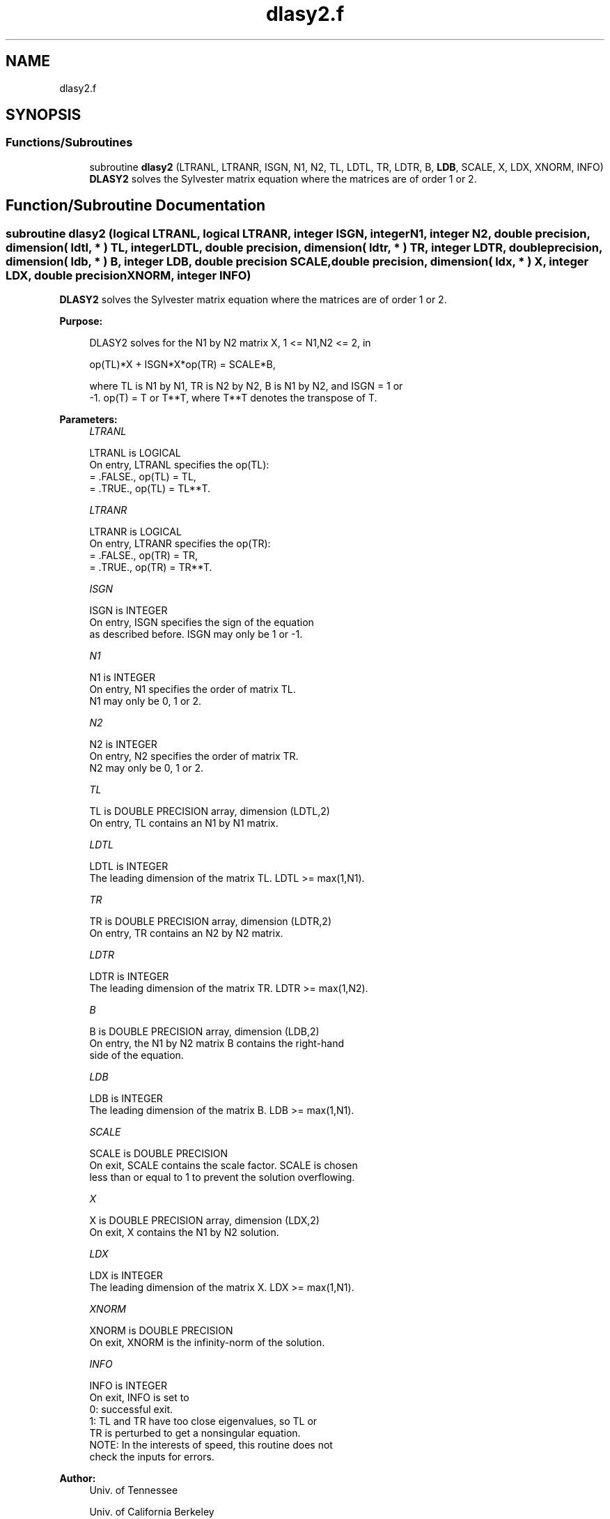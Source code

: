 .TH "dlasy2.f" 3 "Tue Nov 14 2017" "Version 3.8.0" "LAPACK" \" -*- nroff -*-
.ad l
.nh
.SH NAME
dlasy2.f
.SH SYNOPSIS
.br
.PP
.SS "Functions/Subroutines"

.in +1c
.ti -1c
.RI "subroutine \fBdlasy2\fP (LTRANL, LTRANR, ISGN, N1, N2, TL, LDTL, TR, LDTR, B, \fBLDB\fP, SCALE, X, LDX, XNORM, INFO)"
.br
.RI "\fBDLASY2\fP solves the Sylvester matrix equation where the matrices are of order 1 or 2\&. "
.in -1c
.SH "Function/Subroutine Documentation"
.PP 
.SS "subroutine dlasy2 (logical LTRANL, logical LTRANR, integer ISGN, integer N1, integer N2, double precision, dimension( ldtl, * ) TL, integer LDTL, double precision, dimension( ldtr, * ) TR, integer LDTR, double precision, dimension( ldb, * ) B, integer LDB, double precision SCALE, double precision, dimension( ldx, * ) X, integer LDX, double precision XNORM, integer INFO)"

.PP
\fBDLASY2\fP solves the Sylvester matrix equation where the matrices are of order 1 or 2\&.  
.PP
\fBPurpose: \fP
.RS 4

.PP
.nf
 DLASY2 solves for the N1 by N2 matrix X, 1 <= N1,N2 <= 2, in

        op(TL)*X + ISGN*X*op(TR) = SCALE*B,

 where TL is N1 by N1, TR is N2 by N2, B is N1 by N2, and ISGN = 1 or
 -1.  op(T) = T or T**T, where T**T denotes the transpose of T.
.fi
.PP
 
.RE
.PP
\fBParameters:\fP
.RS 4
\fILTRANL\fP 
.PP
.nf
          LTRANL is LOGICAL
          On entry, LTRANL specifies the op(TL):
             = .FALSE., op(TL) = TL,
             = .TRUE., op(TL) = TL**T.
.fi
.PP
.br
\fILTRANR\fP 
.PP
.nf
          LTRANR is LOGICAL
          On entry, LTRANR specifies the op(TR):
            = .FALSE., op(TR) = TR,
            = .TRUE., op(TR) = TR**T.
.fi
.PP
.br
\fIISGN\fP 
.PP
.nf
          ISGN is INTEGER
          On entry, ISGN specifies the sign of the equation
          as described before. ISGN may only be 1 or -1.
.fi
.PP
.br
\fIN1\fP 
.PP
.nf
          N1 is INTEGER
          On entry, N1 specifies the order of matrix TL.
          N1 may only be 0, 1 or 2.
.fi
.PP
.br
\fIN2\fP 
.PP
.nf
          N2 is INTEGER
          On entry, N2 specifies the order of matrix TR.
          N2 may only be 0, 1 or 2.
.fi
.PP
.br
\fITL\fP 
.PP
.nf
          TL is DOUBLE PRECISION array, dimension (LDTL,2)
          On entry, TL contains an N1 by N1 matrix.
.fi
.PP
.br
\fILDTL\fP 
.PP
.nf
          LDTL is INTEGER
          The leading dimension of the matrix TL. LDTL >= max(1,N1).
.fi
.PP
.br
\fITR\fP 
.PP
.nf
          TR is DOUBLE PRECISION array, dimension (LDTR,2)
          On entry, TR contains an N2 by N2 matrix.
.fi
.PP
.br
\fILDTR\fP 
.PP
.nf
          LDTR is INTEGER
          The leading dimension of the matrix TR. LDTR >= max(1,N2).
.fi
.PP
.br
\fIB\fP 
.PP
.nf
          B is DOUBLE PRECISION array, dimension (LDB,2)
          On entry, the N1 by N2 matrix B contains the right-hand
          side of the equation.
.fi
.PP
.br
\fILDB\fP 
.PP
.nf
          LDB is INTEGER
          The leading dimension of the matrix B. LDB >= max(1,N1).
.fi
.PP
.br
\fISCALE\fP 
.PP
.nf
          SCALE is DOUBLE PRECISION
          On exit, SCALE contains the scale factor. SCALE is chosen
          less than or equal to 1 to prevent the solution overflowing.
.fi
.PP
.br
\fIX\fP 
.PP
.nf
          X is DOUBLE PRECISION array, dimension (LDX,2)
          On exit, X contains the N1 by N2 solution.
.fi
.PP
.br
\fILDX\fP 
.PP
.nf
          LDX is INTEGER
          The leading dimension of the matrix X. LDX >= max(1,N1).
.fi
.PP
.br
\fIXNORM\fP 
.PP
.nf
          XNORM is DOUBLE PRECISION
          On exit, XNORM is the infinity-norm of the solution.
.fi
.PP
.br
\fIINFO\fP 
.PP
.nf
          INFO is INTEGER
          On exit, INFO is set to
             0: successful exit.
             1: TL and TR have too close eigenvalues, so TL or
                TR is perturbed to get a nonsingular equation.
          NOTE: In the interests of speed, this routine does not
                check the inputs for errors.
.fi
.PP
 
.RE
.PP
\fBAuthor:\fP
.RS 4
Univ\&. of Tennessee 
.PP
Univ\&. of California Berkeley 
.PP
Univ\&. of Colorado Denver 
.PP
NAG Ltd\&. 
.RE
.PP
\fBDate:\fP
.RS 4
June 2016 
.RE
.PP

.PP
Definition at line 176 of file dlasy2\&.f\&.
.SH "Author"
.PP 
Generated automatically by Doxygen for LAPACK from the source code\&.
